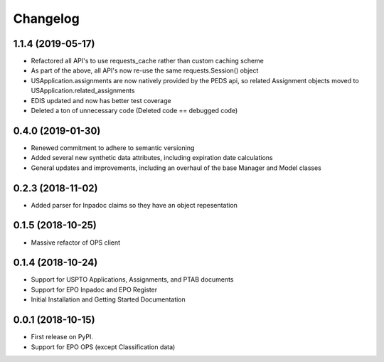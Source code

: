 
Changelog
=========

1.1.4 (2019-05-17)
------------------
* Refactored all API's to use requests_cache rather than custom caching scheme
* As part of the above, all API's now re-use the same requests.Session() object
* USApplication.assignments are now natively provided by the PEDS api, so related Assignment objects moved to USApplication.related_assignments
* EDIS updated and now has better test coverage
* Deleted a ton of unnecessary code (Deleted code == debugged code)

0.4.0 (2019-01-30)
------------------
* Renewed commitment to adhere to semantic versioning
* Added several new synthetic data attributes, including expiration date calculations
* General updates and improvements, including an overhaul of the base Manager and Model classes

0.2.3 (2018-11-02)
------------------
* Added parser for Inpadoc claims so they have an object repesentation

0.1.5 (2018-10-25)
------------------
* Massive refactor of OPS client

0.1.4 (2018-10-24)
------------------
* Support for USPTO Applications, Assignments, and PTAB documents
* Support for EPO Inpadoc and EPO Register
* Initial Installation and Getting Started Documentation

0.0.1 (2018-10-15)
------------------

* First release on PyPI.
* Support for EPO OPS (except Classification data)
